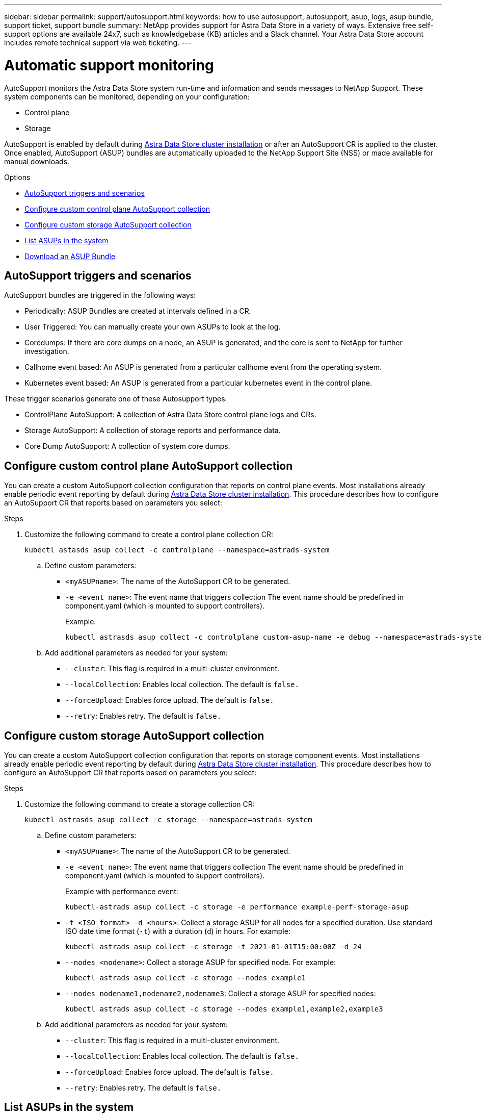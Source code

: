 ---
sidebar: sidebar
permalink: support/autosupport.html
keywords: how to use autosupport, autosupport, asup, logs, asup bundle, support ticket, support bundle
summary: NetApp provides support for Astra Data Store in a variety of ways. Extensive free self-support options are available 24x7, such as knowledgebase (KB) articles and a Slack channel. Your Astra Data Store account includes remote technical support via web ticketing.
---

= Automatic support monitoring
:hardbreaks:
:icons: font
:imagesdir: ../media/support/

AutoSupport monitors the Astra Data Store system run-time and information and sends messages to NetApp Support. These system components can be monitored, depending on your configuration:

* Control plane
* Storage

AutoSupport is enabled by default during link:../get-started/install-ads.html#install-the-astra-data-store-cluster[Astra Data Store cluster installation] or after an AutoSupport CR is applied to the cluster. Once enabled, AutoSupport (ASUP) bundles are automatically uploaded to the NetApp Support Site (NSS) or made available for manual downloads.

.Options
* <<AutoSupport triggers and scenarios>>
* <<Configure custom control plane AutoSupport collection>>
* <<Configure custom storage AutoSupport collection>>
* <<List ASUPs in the system>>
* <<Download an ASUP Bundle>>

== AutoSupport triggers and scenarios
AutoSupport bundles are triggered in the following ways:

* Periodically: ASUP Bundles are created at intervals defined in a CR.
* User Triggered: You can manually create your own ASUPs to look at the log.
* Coredumps: If there are core dumps on a node, an ASUP is generated, and the core is sent to NetApp for further investigation.
* Callhome event based: An ASUP is generated from a particular callhome event from the operating system.
* Kubernetes event based: An ASUP is generated from a particular kubernetes event in the control plane.

These trigger scenarios generate one of these Autosupport types:

* ControlPlane AutoSupport: A collection of Astra Data Store control plane logs and CRs.
* Storage AutoSupport: A collection of storage reports and performance data.
* Core Dump AutoSupport: A collection of system core dumps.

== Configure custom control plane AutoSupport collection
You can create a custom AutoSupport collection configuration that reports on control plane events. Most installations already enable periodic event reporting by default during link:../get-started/install-ads.html#install-the-astra-data-store-cluster[Astra Data Store cluster installation]. This procedure describes how to configure an AutoSupport CR that reports based on parameters you select:

.Steps
. Customize the following command to create a control plane collection CR:
+
----
kubectl astasds asup collect -c controlplane --namespace=astrads-system
----

.. Define custom parameters:
* `<myASUPname>`: The name of the AutoSupport CR to be generated.
* `-e <event name>`: The event name that triggers collection The event name should be predefined in component.yaml (which is mounted to support controllers).
+
Example:
+
----
kubectl astrasds asup collect -c controlplane custom-asup-name -e debug --namespace=astrads-system
----

.. Add additional parameters as needed for your system:
* `--cluster`: This flag is required in a multi-cluster environment.
* `--localCollection`: Enables local collection. The default is `false.`
* `--forceUpload`: Enables force upload. The default is `false.`
* `--retry`: Enables retry. The default is `false.`

== Configure custom storage AutoSupport collection
You can create a custom AutoSupport collection configuration that reports on storage component events. Most installations already enable periodic event reporting by default during link:../get-started/install-ads.html#install-the-astra-data-store-cluster[Astra Data Store cluster installation]. This procedure describes how to configure an AutoSupport CR that reports based on parameters you select:

.Steps
. Customize the following command to create a storage collection CR:
+
----
kubectl astrasds asup collect -c storage --namespace=astrads-system
----

.. Define custom parameters:
* `<myASUPname>`: The name of the AutoSupport CR to be generated.
* `-e <event name>`: The event name that triggers collection The event name should be predefined in component.yaml (which is mounted to support controllers).
+
Example with performance event:
+
----
kubectl-astrads asup collect -c storage -e performance example-perf-storage-asup
----
* `-t <ISO_format> -d <hours>`: Collect a storage ASUP for all nodes for a specified duration. Use standard ISO date time format (`-t`) with a duration (`d`) in hours. For example:
+
----
kubectl astrads asup collect -c storage -t 2021-01-01T15:00:00Z -d 24
----
* `--nodes <nodename>`: Collect a storage ASUP for specified node. For example:
+
----
kubectl astrads asup collect -c storage --nodes example1
----

* `--nodes nodename1,nodename2,nodename3`: Collect a storage ASUP for specified nodes:
+
----
kubectl astrads asup collect -c storage --nodes example1,example2,example3
----

.. Add additional parameters as needed for your system:
* `--cluster`: This flag is required in a multi-cluster environment.
* `--localCollection`: Enables local collection. The default is `false.`
* `--forceUpload`: Enables force upload. The default is `false.`
* `--retry`: Enables retry. The default is `false.`


== List ASUPs in the system
Use the following command to list ASUPs in the system by name:

----
kubectl astrasds asup list --namespace=astrads-system
----

Sample response:

----
NAMESPACE      NAME                                                SEQUENCE NUMBER EVENT                           SIZE    STATE       LOCAL COLLECTION
astrads-system  storage-callhome.reboot.unknown-20211115t182151...  1               callhome.reboot.unknown         0       uploaded    astrads-ds-support-tdl2h:
astrads-system  storage-callhome.reboot.unknown-20211115t182201...  2               callhome.reboot.unknown         0       uploaded    astrads-ds-support-xx6n8:
astrads-system  storage-callhome.reboot.unknown-20211115t182204...  3               callhome.reboot.unknown         0       uploaded    astrads-ds-support-qghnx:
----

== Download an ASUP Bundle
You can download locally-collected ASUP bundles using this command. Use `-o <location>` to specify a location other than the current working directory:

----
./kubectl-astrasds asup download <ASUP_bundle_name> -o <location>
----

== Upload a core file
If a service crashes, an AutoSupport (ASUP) message is created along with a file containing relevant memory contents at the time of the crash (known as a core file). Astra Data Store preview automatically uploads the ASUP message to NetApp Support, but you need to manually upload the core file so that it is associated with the ASUP message.

.Steps

. Use the following `kubectl` commands to view the ASUP message: 
+
----
kubectl astrasds asup list --namespace=astrads-system
----
+
You should see output similar to the following:
+
----
NAMESPACE      NAME                                                SEQUENCE NUMBER EVENT                           SIZE    STATE       LOCAL COLLECTION

astrads-system  storage-coredump-20211216t140851311961680               1              coredump                197848373       compressed      astrads-ds-support-sxxn7:/var/firetap/firegen/persist/core.firestorm.2630_1639665426.gz
----
. Use the following `kubectl` commands to download the core file from the ASUP message. Use the `-o` option to specify a destination directory for the downloaded file.
+
----
kubectl astrads asup download storage-coredump-20211216t140851311961680 -o <absolute_path_to_destination_directory>
----
+
NOTE: In rare cases, you might not be able to download the core file because other core files have taken its place. If this is the case, the command returns the error `Cannot stat: No such file or directory`.

. Open a web browser and browse to the https://upload.netapp.com/sg[NetApp Authenticated File Upload tool^], entering your NetApp Support credentials if you are not already logged in.
. Select the *I don't have a case number* check box.
. In the *Closest Region* menu, select the closest region to you.
. Select the *Upload* button.
. Browse to and select the core file you downloaded earlier.
+
The upload begins. When the upload is finished, a success message appears.

[discrete]
== Find more information
* https://kb.netapp.com/Advice_and_Troubleshooting/Miscellaneous/How_to_upload_a_file_to_NetApp[How to upload a file to NetApp (login required)^]

